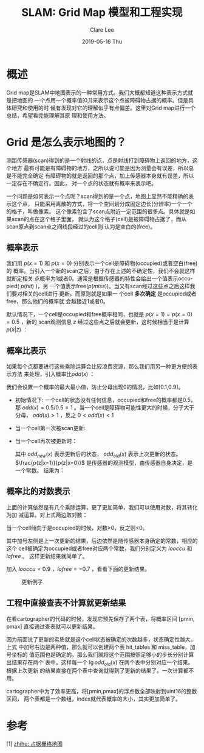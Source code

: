 #+TITLE:       SLAM: Grid Map 模型和工程实现
#+AUTHOR:      Clare Lee
#+EMAIL:       congleetea@gmail.com
#+DATE:        2019-05-16 Thu 
#+URI:         /blog/%y/%m/%d/slam-grid-map
#+KEYWORDS:    slam,probability grid map,cartographer
#+TAGS:        robotics
#+LANGUAGE:    en
#+OPTIONS:     H:3 num:nil toc:nil \n:nil ::t |:t ^:nil -:nil f:t *:t <:t
#+DESCRIPTION: 描述SLAM中概率珊格地图是怎么建模，以及cartographer中不需要任何计算如何快速更新概率值的.


* 概述
  Grid map是SLAM中地图表示的一种常用方式。我们大概都知道这种表示方式就是把地图的
  一个点用一个概率值[0,1]来表示这个点被障碍物占据的概率。但是具体研究和使用的时
  候有发现对它的理解似乎有点偏差。这里对Grid map进行一个总结，希望看完能理解其原
  理和使用方法。


* Grid 是怎么表示地图的？ 
  测距传感器(scan)得到的是一个射线的点，点是射线打到障碍物上返回的地方，这个地方
  最有可能是有障碍物的地方，之所以说可能是因为测量会有误差，所以总是不能完全确定
  有障碍物的就是返回的那个点，加上传感器本身就有误差，所以一定存在不确定行。因此，
  对一个点的状态就有概率来表示吧。

  一个问题是如何表示一个点呢？scan得到的是一个点，地图上显然不能精确的表示这个点，
  只能采用离散的方式，将一个空间划分成固定边长(分辨率)一个一个的格子，叫做像素。
  这个像素包含了scan点附近一定范围的很多点。具体就是如果scan的点在这个格子里面，
  就认为这个格子(cell)是被障碍物占据了，而从scan原点到scan点之间线段经过的cell则
  认为是空白的(free)。


** 概率表示
   
  我们用 $p(x=1)$ 和 $p(x=0)$ 分别表示一个cell是障碍物(occupied)或者空白(free)的
  概率。当引入一个新的scan之后，由于存在上述的不确定性，我们不会就这样就断定相关
  点概率为1或者0。通常是根据传感器的特性会给出一个值表示occupied( $p(hit)$ )，另
  一个值表示free($p(miss)$)。当又有scan经过这些点之后这样我们要对相关的cell进行
  更新。而原则就是如果一 个cell *多次确定* 是occupied或者free，那么他们的概率就
  会越接近1或者0。


  默认情况下，一个cell是occupied和free概率相同，也就是 $p(x=1)=p(x=0)=0.5$ ，新的
  scan观测信息 $z$ 经过这些点之后就会更新，这时候相当于是计算 $p(x|z)$ ：
  
    \begin{equation}
    p(x|z)=\frac{p(x)p(z|x)}{p(z)}
    \end{equation}


** 概率比表示

  如果每个点都要进行这些乘除运算会比较浪费资源，那么我们用另一种更方便的表示方法
  来处理，引入概率比$odd(x)$ ：
  
  \begin{equation}
  odd(x)=\frac{p(x=1)}{p(x=0)}
  \end{equation}

  我们会设置一个概率的最大最小值，防止分母出现0的情况，比如[0.1,0.9]。
  - 初始情况下:
    一个cell的状态没有任何信息，occupied和free的概率都是0.5，那
    $odd(x)=0.5/0.5=1$ 。当一个cell是障碍物可能性更大的时候，分子大于分母，
    $odd(x)>1$ ，反之 $0 < odd(x) < 1$

  
  - 当一个cell第一次被scan更新:
    
    \begin{cases}odd(x)=\frac{p(hit)}{1-p(hit)} & x \ is \ occupied\\odd(x)=\frac{p(miss)}{1-p(miss)} & x \ is\ free \end{cases}

  - 当一个cell再次被更新时：
    
    \begin{equation}
    odd_{new}(x) = odd(x|z) = \frac{p(x=1|z)}{p(x=0|z)}=\frac{\frac{p(z|x=1)p(x=1)}{p(z)}}{\frac{p(z|x=1)p(x=1)}{p(z)}}=\frac{p(z|x=1)p(x=1)}{p(z|x=0)p(x=0)}=odd_{old}(x)\frac{p(z|x=1)}{p(z|x=0)}
    \end{equation}

    其中 $odd_{new}(x)$ 表示更新后的状态， $odd_{old}(x)$ 表示上次更新的状态。
    $\frac{p(z|x=1)}{p(z|x=0)}$ 是传感器的观测模型，由传感器自身决定，是一个常数。
    结果为：

    \begin{equation}
    \frac{p(z|x=1)}{p(z|x=1)} = \begin{cases}\frac{p(z=1|x=1)}{p(z=1|x=0)} & p(hit)\\\frac{p(z=0|x=1)}{p(z=0|x=0)} & p(miss)\end{cases}
    \end{equation}

    
    
** 概率比的对数表示  
   上面的计算依然是有几个乘除运算，更了更加简单，我们可以使用对数，将其转化为加
   减运算。对上式两边取对数：

   \begin{equation}
   \lg{odd_{new}(x)} = \lg{odd_{old}(x)} + \lg{\frac{p(z|x=1)}{p(z|x=0)}}
   \end{equation}
   当一个cell倾向于是occupied的时候，对数>0，反之则<0。

   其中加号左侧是上一次更新的结果，后边依然是随传感器本身确定的常数，相应的这个
   cell被确定为occupied或者free对应两个常数，我们分别定义为 $looccu$ 和 $lofree$ 。
   这样更新结果就简单了。
  
   
   加入 $looccu=0.9$ ，$lofree=-0.7$ ，看看下面的更新结果。
  
   #+CAPTION: 更新例子
   #+LABEL: fig:SED-HR4049
   [[./images/grid_map.png]]


** 工程中直接查表不计算就更新结果
   在看cartographer的代码的时候，发现它预先保存了两个表，将概率区间 [pmin, pmax]
   直接通过查表就可以更新结果。

   因为前面说了更新的实质就是这个cell状态被确定的次数越多，状态确定性越大。上式
   中加号右边是两种值，那么就可以创建两个表 hit_tables 和 miss_table，加号坐标的
   值范围也是确定的，那么我们就将这个范围按照足够小的步长分别计算出结果存在两个
   表中。这样每一个 $\lg{odd_{old}(x)}$ 在两个表中分别对应一个结果。根据上次更新
   的结果直接在两个表中查询就得到了更新的结果了。一次计算都不用。
  
   cartographer中为了效率更高，将[pmin,pmax]的浮点数全部映射到uint16的整数区间，
   两个表都是一个数组，index就代表概率的大小，其实更加简单了。
   

* 参考

  [1] [[https://zhuanlan.zhihu.com/p/21738718][zhihu: 占据栅格地图]]

